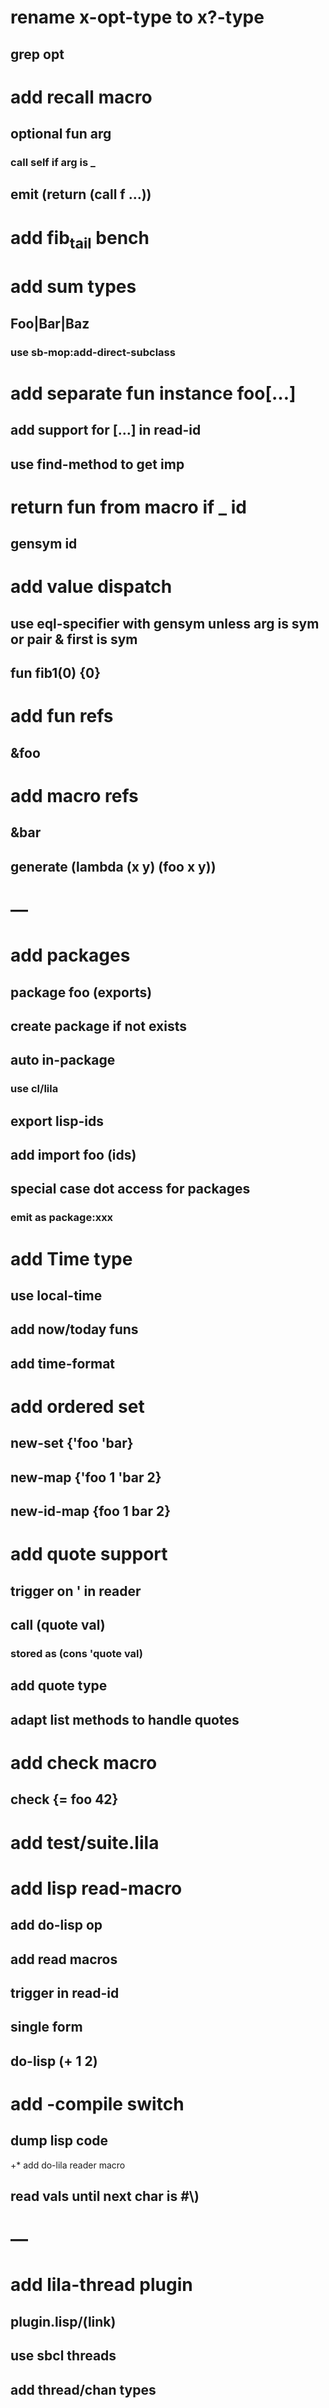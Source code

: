 * rename x-opt-type to x?-type
** grep opt
* add recall macro
** optional fun arg
*** call self if arg is _
** emit (return (call f ...))
* add fib_tail bench
* add sum types
** Foo|Bar|Baz
*** use sb-mop:add-direct-subclass
* add separate fun instance foo[...] 
** add support for [...] in read-id
** use find-method to get imp
* return fun from macro if _ id
** gensym id

* add value dispatch
** use eql-specifier with gensym unless arg is sym or pair & first is sym
** fun fib1(0) {0}
* add fun refs
** &foo
* add macro refs
** &bar
** generate (lambda (x y) (foo x y))
* ---
* add packages
** package foo (exports)
** create package if not exists
** auto in-package
*** use cl/lila
** export lisp-ids
** add import foo (ids)
** special case dot access for packages
*** emit as package:xxx
* add Time type
** use local-time
** add now/today funs
** add *time-format*
* add ordered set
** new-set {'foo 'bar}
** new-map {'foo 1 'bar 2}
** new-id-map {foo 1 bar 2}
* add quote support
** trigger on ' in reader
** call (quote val)
*** stored as (cons 'quote val)
** add quote type
** adapt list methods to handle quotes
* add check macro
** check {= foo 42}
* add test/suite.lila
* add lisp read-macro
** add do-lisp op
** add read macros
** trigger in read-id
** single form
** do-lisp (+ 1 2)
* add -compile switch
** dump lisp code
+* add do-lila reader macro
** read vals until next char is #\)
* ---
* add lila-thread plugin
** plugin.lisp/(link)
** use sbcl threads
** add thread/chan types
